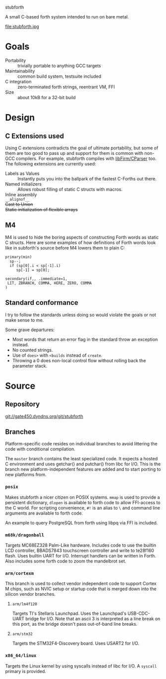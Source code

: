 stubforth

A small C-based forth system intended to run on bare metal.

file:stubforth.jpg

* Goals
- Portability :: trivially portable to anything GCC targets
- Maintainability :: common build system, testsuite included
- C integration :: zero-terminated forth strings, reentrant VM, FFI
- Size :: about 10kB for a 32-bit build

* Design
** C Extensions used
Using C extensions contradicts the goal of ultimate portability, but
some of them are too good to pass up and support for them is common
with non-GCC compilers.  For example, stubforth compiles with
[[http://pp.info.uni-karlsruhe.de/firm/Main_Page][libFirm/CParser]]
too.  The following extensions are currently used:

- Labels as Values :: Instantly puts you into the ballpark of the
     fastest C-Forths out there.
- Named initializers :: Allows robust filling of static C structs with
     macros.
- Inline assembly ::
- =__alignof__= ::
- +Cast to Union+ ::
- +Static initialization of flexible arrays+ ::
** M4
M4 is used to hide the boring aspects of constructing Forth words as
static C structs.  Here are some examples of how definitions of Forth
words look like in subforth's source before M4 lowers them to plain C:

: primary(min)
:   sp--;
:   if (sp[0].i < sp[-1].i)
:      sp[-1] = sp[0];
: 
: secondary(if,, .immediate=1,
:  LIT, ZBRANCH, COMMA, HERE, ZERO, COMMA
: )


** Standard conformance
I try to follow the standards unless doing so would violate the goals
or not make sense to me.

Some grave departures:

- Most words that return an error flag in the standard throw an
  exception instead.
- No counted strings.
- Use of =does>= with =<builds= instead of =create=.
- Throwing a 0 does non-local control flow without rolling back the parameter stack.


* Source

** Repository
git://gate450.dyndns.org/git/stubforth

** Branches
Platform-specific code resides on individual branches to avoid
littering the code with conditional compilation.

The =master= branch contains the least specialized code.  It expects a
hosted C environment and uses getchar() and putchar() from libc for
I/O.  This is the branch new platform-independent features are added
and to start porting to new platforms from.

*** =posix=
Makes stubforth a nicer citizen on POSIX systems.  =mmap= is used to
provide a persistent dictionary, =dlopen= is available to forth code
to allow FFI-access to the C world.  For scripting convenience, =#!= is
an alias to =\= and command line arguments are available to forth
code.

An example to query PostgreSQL from forth using libpq via FFI is
included.

*** =m68k/dragonball=
Targets MC68EZ328 Palm-Like hardware.  Includes code to use the
builtin LCD controller, BBADS7843 touchscreen controller and write to
te28f160 flash.  Uses builtin UART for I/O.  Interrupt handlers can be
written in Forth.  Also includes some forth code to zoom the
mandelbrot set.

*** =arm/cortexm=
This branch is used to collect vendor independent code to support
Cortex M chips, such as NVIC setup or startup code that is merged down
into the silicon vendor branches.

***** =arm/lm4f120=
Targets TI's Stellaris Launchpad.  Uses the Launchpad's USB-CDC-UART
bridge for I/O.  Note that an ascii 3 is interpreted as a line break
on this port, as the bridge doesn't pass out-of-band line breaks.

***** =arm/stm32=
Targets the STM32F4-Discovery board.  Uses USART2 for I/O.

*** =x86_64/linux=
Targets the Linux kernel by using syscalls instead of libc for I/O.  A
=syscall= primary is provided.

